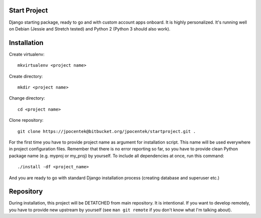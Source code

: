 Start Project
=============

Django starting package, ready to go and with custom account apps onboard. It
is highly personalized. It's running well on Debian (Jessie and Stretch tested) and Python 2 (Python 3 should also work).

Installation
============

Create virtualenv::

    mkvirtualenv <project name>

Create directory::

    mkdir <project name>

Change directory::

    cd <project name>

Clone repository::

    git clone https://jpocentek@bitbucket.org/jpocentek/startproject.git .

For the first time you have to provide project name as argument for installation
script. This name will be used everywhere in project configuration files.
Remember that there is no error reporting so far, so you have to provide clean
Python package name (e.g. myproj or my_proj) by yourself. To include all
dependencies at once, run this command::

    ./install -df <project_name>

And you are ready to go with standard Django installation process (creating
database and superuser etc.)

Repository
==========

During installation, this project will be DETATCHED from main repository. It is
intentional. If you want to develop remotely, you have to provide new upstream
by yourself (see ``man git remote`` if you don't know what I'm talking about).
